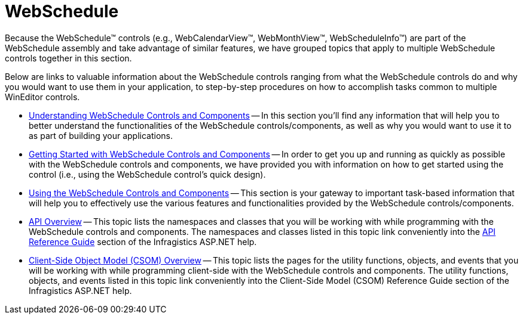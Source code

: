 ﻿////

|metadata|
{
    "name": "web-webschedule",
    "controlName": ["WebSchedule"],
    "tags": [],
    "guid": "{5F4FE975-47B2-400F-BBE9-D9853EC593F3}",  
    "buildFlags": [],
    "createdOn": "0001-01-01T00:00:00Z"
}
|metadata|
////

= WebSchedule

Because the WebSchedule™ controls (e.g., WebCalendarView™, WebMonthView™, WebScheduleInfo™) are part of the WebSchedule assembly and take advantage of similar features, we have grouped topics that apply to multiple WebSchedule controls together in this section.

Below are links to valuable information about the WebSchedule controls ranging from what the WebSchedule controls do and why you would want to use them in your application, to step-by-step procedures on how to accomplish tasks common to multiple WinEditor controls.

* link:webschedule-understanding-webschedule-controls-and-components.html[Understanding WebSchedule Controls and Components] -- In this section you'll find any information that will help you to better understand the functionalities of the WebSchedule controls/components, as well as why you would want to use it to as part of building your applications.
* link:webschedule-getting-started-with-webschedule-controls-and-components.html[Getting Started with WebSchedule Controls and Components] -- In order to get you up and running as quickly as possible with the WebSchedule controls and components, we have provided you with information on how to get started using the control (i.e., using the WebSchedule control's quick design).
* link:webschedule-using-the-webschedule-controls-and-components.html[Using the WebSchedule Controls and Components] -- This section is your gateway to important task-based information that will help you to effectively use the various features and functionalities provided by the WebSchedule controls/components.
* link:webschedule-api-overview.html[API Overview] -- This topic lists the namespaces and classes that you will be working with while programming with the WebSchedule controls and components. The namespaces and classes listed in this topic link conveniently into the link:web-api-reference-guide.html[API Reference Guide] section of the Infragistics ASP.NET help.
* link:webschedule-csom.html[Client-Side Object Model (CSOM) Overview] -- This topic lists the pages for the utility functions, objects, and events that you will be working with while programming client-side with the WebSchedule controls and components. The utility functions, objects, and events listed in this topic link conveniently into the Client-Side Model (CSOM) Reference Guide section of the Infragistics ASP.NET help.